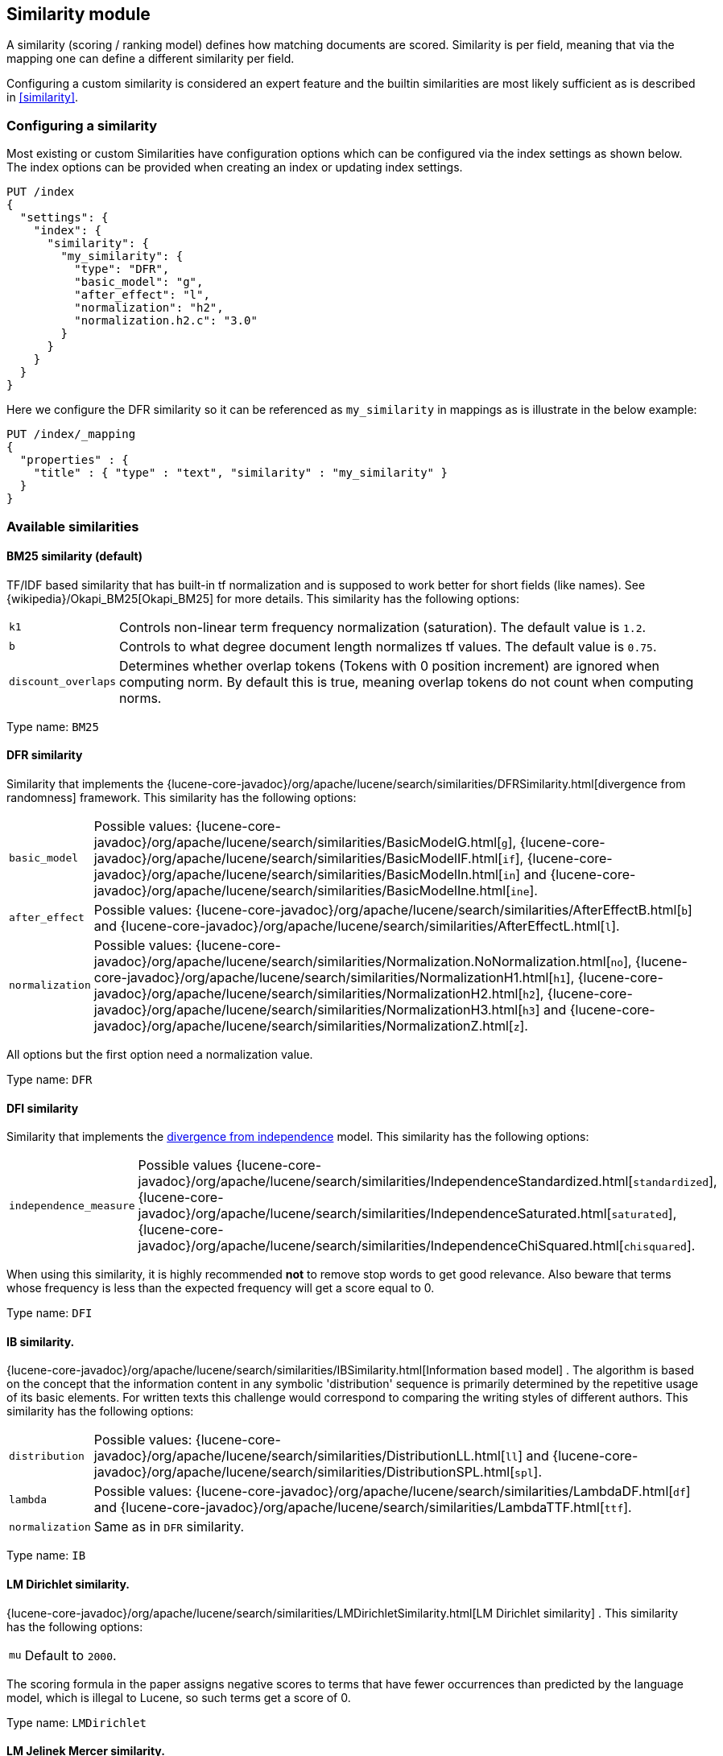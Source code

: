 [[index-modules-similarity]]
== Similarity module

A similarity (scoring / ranking model) defines how matching documents
are scored. Similarity is per field, meaning that via the mapping one
can define a different similarity per field.

Configuring a custom similarity is considered an expert feature and the
builtin similarities are most likely sufficient as is described in
<<similarity>>.

[discrete]
[[configuration]]
=== Configuring a similarity

Most existing or custom Similarities have configuration options which
can be configured via the index settings as shown below. The index
options can be provided when creating an index or updating index
settings.

[source,console]
--------------------------------------------------
PUT /index
{
  "settings": {
    "index": {
      "similarity": {
        "my_similarity": {
          "type": "DFR",
          "basic_model": "g",
          "after_effect": "l",
          "normalization": "h2",
          "normalization.h2.c": "3.0"
        }
      }
    }
  }
}
--------------------------------------------------

Here we configure the DFR similarity so it can be referenced as
`my_similarity` in mappings as is illustrate in the below example:

[source,console]
--------------------------------------------------
PUT /index/_mapping
{
  "properties" : {
    "title" : { "type" : "text", "similarity" : "my_similarity" }
  }
}
--------------------------------------------------
// TEST[continued]

[discrete]
=== Available similarities

[discrete]
[[bm25]]
==== BM25 similarity (*default*)

TF/IDF based similarity that has built-in tf normalization and
is supposed to work better for short fields (like names). See
{wikipedia}/Okapi_BM25[Okapi_BM25] for more details.
This similarity has the following options:

[horizontal]
`k1`::
    Controls non-linear term frequency normalization
    (saturation). The default value is `1.2`.

`b`::
    Controls to what degree document length normalizes tf values.
    The default value is `0.75`.

`discount_overlaps`::
    Determines whether overlap tokens (Tokens with
    0 position increment) are ignored when computing norm. By default this
    is true, meaning overlap tokens do not count when computing norms.

Type name: `BM25`

[discrete]
[[dfr]]
==== DFR similarity

Similarity that implements the
{lucene-core-javadoc}/org/apache/lucene/search/similarities/DFRSimilarity.html[divergence
from randomness] framework. This similarity has the following options:

[horizontal]
`basic_model`::
    Possible values: {lucene-core-javadoc}/org/apache/lucene/search/similarities/BasicModelG.html[`g`],
    {lucene-core-javadoc}/org/apache/lucene/search/similarities/BasicModelIF.html[`if`],
    {lucene-core-javadoc}/org/apache/lucene/search/similarities/BasicModelIn.html[`in`] and
    {lucene-core-javadoc}/org/apache/lucene/search/similarities/BasicModelIne.html[`ine`].

`after_effect`::
    Possible values: {lucene-core-javadoc}/org/apache/lucene/search/similarities/AfterEffectB.html[`b`] and
    {lucene-core-javadoc}/org/apache/lucene/search/similarities/AfterEffectL.html[`l`].

`normalization`::
    Possible values: {lucene-core-javadoc}/org/apache/lucene/search/similarities/Normalization.NoNormalization.html[`no`],
    {lucene-core-javadoc}/org/apache/lucene/search/similarities/NormalizationH1.html[`h1`],
    {lucene-core-javadoc}/org/apache/lucene/search/similarities/NormalizationH2.html[`h2`],
    {lucene-core-javadoc}/org/apache/lucene/search/similarities/NormalizationH3.html[`h3`] and
    {lucene-core-javadoc}/org/apache/lucene/search/similarities/NormalizationZ.html[`z`].

All options but the first option need a normalization value.

Type name: `DFR`

[discrete]
[[dfi]]
==== DFI similarity

Similarity that implements the https://trec.nist.gov/pubs/trec21/papers/irra.web.nb.pdf[divergence from independence] 
model.
This similarity has the following options:

[horizontal]
`independence_measure`:: Possible values
    {lucene-core-javadoc}/org/apache/lucene/search/similarities/IndependenceStandardized.html[`standardized`],
    {lucene-core-javadoc}/org/apache/lucene/search/similarities/IndependenceSaturated.html[`saturated`],
    {lucene-core-javadoc}/org/apache/lucene/search/similarities/IndependenceChiSquared.html[`chisquared`].

When using this similarity, it is highly recommended *not* to remove stop words to get
good relevance. Also beware that terms whose frequency is less than the expected
frequency will get a score equal to 0.

Type name: `DFI`

[discrete]
[[ib]]
==== IB similarity.

{lucene-core-javadoc}/org/apache/lucene/search/similarities/IBSimilarity.html[Information
based model] . The algorithm is based on the concept that the information content in any symbolic 'distribution'
sequence is primarily determined by the repetitive usage of its basic elements.
For written texts this challenge would correspond to comparing the writing styles of different authors.
This similarity has the following options:

[horizontal]
`distribution`::  Possible values:
    {lucene-core-javadoc}/org/apache/lucene/search/similarities/DistributionLL.html[`ll`] and
    {lucene-core-javadoc}/org/apache/lucene/search/similarities/DistributionSPL.html[`spl`].
`lambda`::        Possible values:
    {lucene-core-javadoc}/org/apache/lucene/search/similarities/LambdaDF.html[`df`] and
    {lucene-core-javadoc}/org/apache/lucene/search/similarities/LambdaTTF.html[`ttf`].
`normalization`:: Same as in `DFR` similarity.

Type name: `IB`

[discrete]
[[lm_dirichlet]]
==== LM Dirichlet similarity.

{lucene-core-javadoc}/org/apache/lucene/search/similarities/LMDirichletSimilarity.html[LM
Dirichlet similarity] . This similarity has the following options:

[horizontal]
`mu`::  Default to `2000`.

The scoring formula in the paper assigns negative scores to terms that have
fewer occurrences than predicted by the language model, which is illegal to
Lucene, so such terms get a score of 0.

Type name: `LMDirichlet`

[discrete]
[[lm_jelinek_mercer]]
==== LM Jelinek Mercer similarity.

{lucene-core-javadoc}/org/apache/lucene/search/similarities/LMJelinekMercerSimilarity.html[LM
Jelinek Mercer similarity] . The algorithm attempts to capture important patterns in the text, while leaving out noise. This similarity has the following options:

[horizontal]
`lambda`::  The optimal value depends on both the collection and the query. The optimal value is around `0.1`
for title queries and `0.7` for long queries. Default to `0.1`. When value approaches `0`, documents that match more query terms will be ranked higher than those that match fewer terms.

Type name: `LMJelinekMercer`

[discrete]
[[scripted_similarity]]
==== Scripted similarity

A similarity that allows you to use a script in order to specify how scores
should be computed. For instance, the below example shows how to reimplement
TF-IDF:

[source,console]
--------------------------------------------------
PUT /index
{
  "settings": {
    "number_of_shards": 1, 
    "similarity": {
      "scripted_tfidf": {
        "type": "scripted",
        "script": {
          "source": "double tf = Math.sqrt(doc.freq); double idf = Math.log((field.docCount+1.0)/(term.docFreq+1.0)) + 1.0; double norm = 1/Math.sqrt(doc.length); return query.boost * tf * idf * norm;"
        }
      }
    }
  },
  "mappings": {
    "properties": {
      "field": {
        "type": "text",
        "similarity": "scripted_tfidf"
      }
    }
  }
}

PUT /index/_doc/1
{
  "field": "foo bar foo"
}

PUT /index/_doc/2
{
  "field": "bar baz"
}

POST /index/_refresh

GET /index/_search?explain=true
{
  "query": {
    "query_string": {
      "query": "foo^1.7",
      "default_field": "field"
    }
  }
}
--------------------------------------------------

Which yields:

[source,console-result]
--------------------------------------------------
{
  "took": 12,
  "timed_out": false,
  "_shards": {
    "total": 1,
    "successful": 1,
    "skipped": 0,
    "failed": 0
  },
  "hits": {
    "total": {
        "value": 1,
        "relation": "eq"
    },
    "max_score": 1.9508477,
    "hits": [
      {
        "_shard": "[index][0]",
        "_node": "OzrdjxNtQGaqs4DmioFw9A",
        "_index": "index",
        "_type": "_doc",
        "_id": "1",
        "_score": 1.9508477,
        "_source": {
          "field": "foo bar foo"
        },
        "_explanation": {
          "value": 1.9508477,
          "description": "weight(field:foo in 0) [PerFieldSimilarity], result of:",
          "details": [
            {
              "value": 1.9508477,
              "description": "score from ScriptedSimilarity(weightScript=[null], script=[Script{type=inline, lang='painless', idOrCode='double tf = Math.sqrt(doc.freq); double idf = Math.log((field.docCount+1.0)/(term.docFreq+1.0)) + 1.0; double norm = 1/Math.sqrt(doc.length); return query.boost * tf * idf * norm;', options={}, params={}}]) computed from:",
              "details": [
                {
                  "value": 1.0,
                  "description": "weight",
                  "details": []
                },
                {
                  "value": 1.7,
                  "description": "query.boost",
                  "details": []
                },
                {
                  "value": 2,
                  "description": "field.docCount",
                  "details": []
                },
                {
                  "value": 4,
                  "description": "field.sumDocFreq",
                  "details": []
                },
                {
                  "value": 5,
                  "description": "field.sumTotalTermFreq",
                  "details": []
                },
                {
                  "value": 1,
                  "description": "term.docFreq",
                  "details": []
                },
                {
                  "value": 2,
                  "description": "term.totalTermFreq",
                  "details": []
                },
                {
                  "value": 2.0,
                  "description": "doc.freq",
                  "details": []
                },
                {
                  "value": 3,
                  "description": "doc.length",
                  "details": []
                }
              ]
            }
          ]
        }
      }
    ]
  }
}
--------------------------------------------------
// TESTRESPONSE[s/"took": 12/"took" : $body.took/]
// TESTRESPONSE[s/OzrdjxNtQGaqs4DmioFw9A/$body.hits.hits.0._node/]

WARNING: While scripted similarities provide a lot of flexibility, there is
a set of rules that they need to satisfy. Failing to do so could make
OpenSearch silently return wrong top hits or fail with internal errors at
search time:

 - Returned scores must be positive.
 - All other variables remaining equal, scores must not decrease when
   `doc.freq` increases.
 - All other variables remaining equal, scores must not increase when
   `doc.length` increases.

You might have noticed that a significant part of the above script depends on
statistics that are the same for every document. It is possible to make the
above slightly more efficient by providing an `weight_script` which will
compute the document-independent part of the score and will be available
under the `weight` variable. When no `weight_script` is provided, `weight`
is equal to `1`. The `weight_script` has access to the same variables as
the `script` except `doc` since it is supposed to compute a
document-independent contribution to the score.

The below configuration will give the same tf-idf scores but is slightly
more efficient:

[source,console]
--------------------------------------------------
PUT /index
{
  "settings": {
    "number_of_shards": 1, 
    "similarity": {
      "scripted_tfidf": {
        "type": "scripted",
        "weight_script": {
          "source": "double idf = Math.log((field.docCount+1.0)/(term.docFreq+1.0)) + 1.0; return query.boost * idf;"
        },
        "script": {
          "source": "double tf = Math.sqrt(doc.freq); double norm = 1/Math.sqrt(doc.length); return weight * tf * norm;"
        }
      }
    }
  },
  "mappings": {
    "properties": {
      "field": {
        "type": "text",
        "similarity": "scripted_tfidf"
      }
    }
  }
}
--------------------------------------------------

////////////////////

[source,console]
--------------------------------------------------
PUT /index/_doc/1
{
  "field": "foo bar foo"
}

PUT /index/_doc/2
{
  "field": "bar baz"
}

POST /index/_refresh

GET /index/_search?explain=true
{
  "query": {
    "query_string": {
      "query": "foo^1.7",
      "default_field": "field"
    }
  }
}
--------------------------------------------------
// TEST[continued]

[source,console-result]
--------------------------------------------------
{
  "took": 1,
  "timed_out": false,
  "_shards": {
    "total": 1,
    "successful": 1,
    "skipped": 0,
    "failed": 0
  },
  "hits": {
    "total": {
        "value": 1,
        "relation": "eq"
    },
    "max_score": 1.9508477,
    "hits": [
      {
        "_shard": "[index][0]",
        "_node": "OzrdjxNtQGaqs4DmioFw9A",
        "_index": "index",
        "_type": "_doc",
        "_id": "1",
        "_score": 1.9508477,
        "_source": {
          "field": "foo bar foo"
        },
        "_explanation": {
          "value": 1.9508477,
          "description": "weight(field:foo in 0) [PerFieldSimilarity], result of:",
          "details": [
            {
              "value": 1.9508477,
              "description": "score from ScriptedSimilarity(weightScript=[Script{type=inline, lang='painless', idOrCode='double idf = Math.log((field.docCount+1.0)/(term.docFreq+1.0)) + 1.0; return query.boost * idf;', options={}, params={}}], script=[Script{type=inline, lang='painless', idOrCode='double tf = Math.sqrt(doc.freq); double norm = 1/Math.sqrt(doc.length); return weight * tf * norm;', options={}, params={}}]) computed from:",
              "details": [
                {
                  "value": 2.3892908,
                  "description": "weight",
                  "details": []
                },
                {
                  "value": 1.7,
                  "description": "query.boost",
                  "details": []
                },
                {
                  "value": 2,
                  "description": "field.docCount",
                  "details": []
                },
                {
                  "value": 4,
                  "description": "field.sumDocFreq",
                  "details": []
                },
                {
                  "value": 5,
                  "description": "field.sumTotalTermFreq",
                  "details": []
                },
                {
                  "value": 1,
                  "description": "term.docFreq",
                  "details": []
                },
                {
                  "value": 2,
                  "description": "term.totalTermFreq",
                  "details": []
                },
                {
                  "value": 2.0,
                  "description": "doc.freq",
                  "details": []
                },
                {
                  "value": 3,
                  "description": "doc.length",
                  "details": []
                }
              ]
            }
          ]
        }
      }
    ]
  }
}
--------------------------------------------------
// TESTRESPONSE[s/"took": 1/"took" : $body.took/]
// TESTRESPONSE[s/OzrdjxNtQGaqs4DmioFw9A/$body.hits.hits.0._node/]

////////////////////

Type name: `scripted`

[discrete]
[[default-base]]
==== Default Similarity

By default, OpenSearch will use whatever similarity is configured as
`default`.

You can change the default similarity for all fields in an index when
it is <<indices-create-index,created>>:

[source,console]
--------------------------------------------------
PUT /index
{
  "settings": {
    "index": {
      "similarity": {
        "default": {
          "type": "boolean"
        }
      }
    }
  }
}
--------------------------------------------------

If you want to change the default similarity after creating the index
you must <<indices-open-close,close>> your index, send the following
request and <<indices-open-close,open>> it again afterwards:

[source,console]
--------------------------------------------------
POST /index/_close

PUT /index/_settings
{
  "index": {
    "similarity": {
      "default": {
        "type": "boolean"
      }
    }
  }
}

POST /index/_open
--------------------------------------------------
// TEST[continued]
